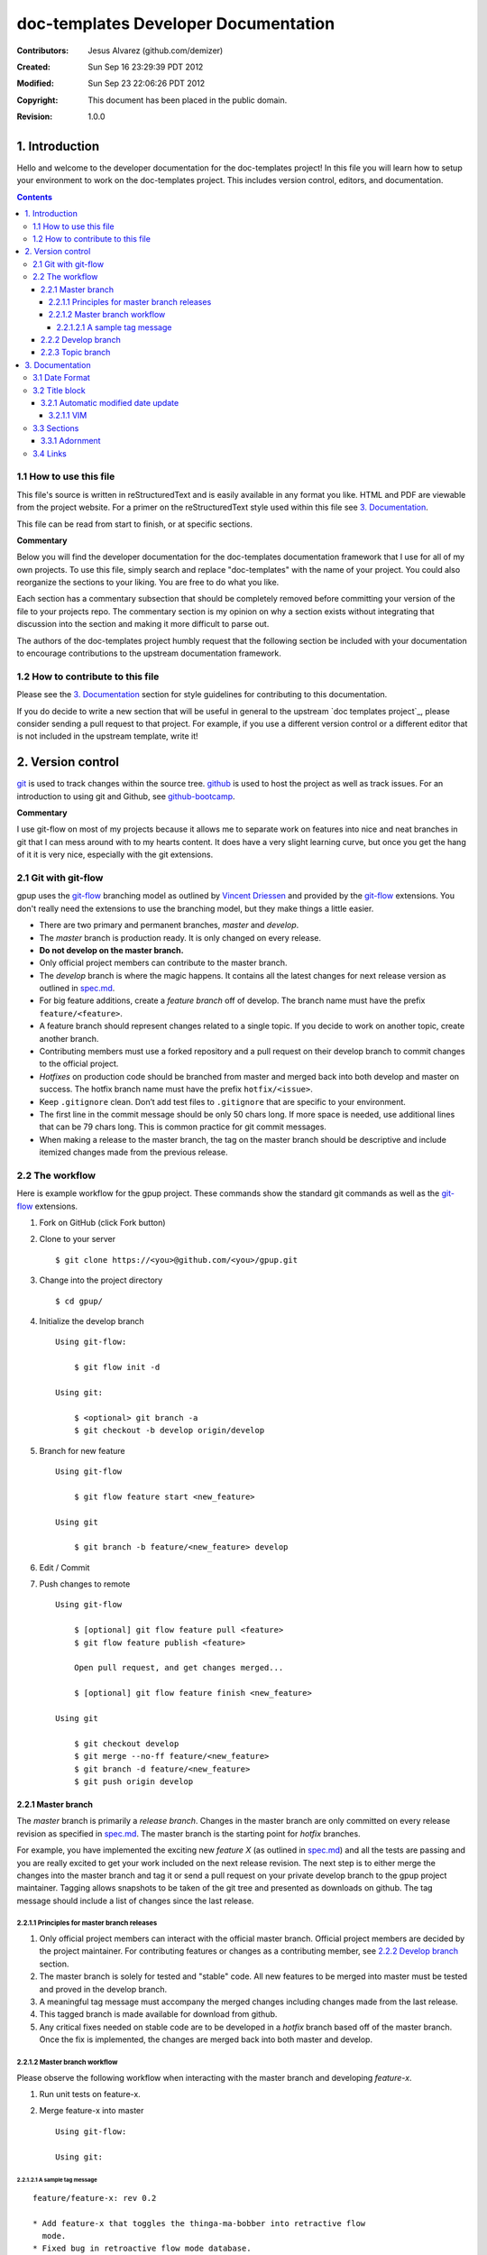 .. -*- coding: utf-8 -*-

=====================================
doc-templates Developer Documentation
=====================================

:Contributors: Jesus Alvarez (github.com/demizer)
:Created: Sun Sep 16 23:29:39 PDT 2012
:Modified: Sun Sep 23 22:06:26 PDT 2012
:Copyright: This document has been placed in the public domain.
:Revision: 1.0.0

---------------
1. Introduction
---------------

Hello and welcome to the developer documentation for the doc-templates project!
In this file you will learn how to setup your environment to work on the
doc-templates project. This includes version control, editors, and
documentation.

.. contents::

1.1 How to use this file
========================

This file's source is written in reStructuredText and is easily available in
any format you like. HTML and PDF are viewable from the project website. For a
primer on the reStructuredText style used within this file see `3.
Documentation`_.

This file can be read from start to finish, or at specific sections.

**Commentary**

Below you will find the developer documentation for the doc-templates
documentation framework that I use for all of my own projects. To use this
file, simply search and replace "doc-templates" with the name of your project.
You could also reorganize the sections to your liking. You are free to do what
you like.

Each section has a commentary subsection that should be completely removed before
committing your version of the file to your projects repo. The commentary
section is my opinion on why a section exists without integrating that
discussion into the section and making it more difficult to parse out.

The authors of the doc-templates project humbly request that the following
section be included with your documentation to encourage contributions to the
upstream documentation framework.

1.2 How to contribute to this file
==================================

Please see the `3. Documentation`_ section for style guidelines for contributing
to this documentation.

If you do decide to write a new section that will be useful in general to the
upstream `doc templates project`_, please consider sending a pull request to
that project. For example, if you use a different version control or a
different editor that is not included in the upstream template, write it!

------------------
2. Version control
------------------

git_ is used to track changes within the source tree. github_ is used to host
the project as well as track issues. For an introduction to using git and
Github, see github-bootcamp_.

**Commentary**

I use git-flow on most of my projects because it allows me to separate work on
features into nice and neat branches in git that I can mess around with to my
hearts content. It does have a very slight learning curve, but once you get the
hang of it it is very nice, especially with the git extensions.

2.1 Git with git-flow
=====================

gpup uses the git-flow_ branching model as outlined by `Vincent Driessen`_ and
provided by the git-flow_ extensions. You don't really need the extensions to
use the branching model, but they make things a little easier.

* There are two primary and permanent branches, *master* and *develop*.

* The *master* branch is production ready. It is only changed on every release.

* **Do not develop on the master branch.**

* Only official project members can contribute to the master branch.

* The *develop* branch is where the magic happens. It contains all the latest
  changes for next release version as outlined in spec.md_.

* For big feature additions, create a *feature branch* off of develop. The
  branch name must have the prefix ``feature/<feature>``.

* A feature branch should represent changes related to a single topic. If
  you decide to work on another topic, create another branch.

* Contributing members must use a forked repository and a pull request on their
  develop branch to commit changes to the official project.

* *Hotfixes* on production code should be branched from master and merged back
  into both develop and master on success. The hotfix branch name must have the
  prefix ``hotfix/<issue>``.

* Keep ``.gitignore`` clean. Don’t add test files to ``.gitignore`` that are
  specific to your environment.

* The first line in the commit message should be only 50 chars long. If more
  space is needed, use additional lines that can be 79 chars long. This is
  common practice for git commit messages.

* When making a release to the master branch, the tag on the master branch
  should be descriptive and include itemized changes made from the previous
  release.

2.2 The workflow
================

Here is example workflow for the gpup project. These commands show the standard
git commands as well as the git-flow_ extensions.

1. Fork on GitHub (click Fork button)

2. Clone to your server

   ::

    $ git clone https://<you>@github.com/<you>/gpup.git

3. Change into the project directory

   ::

    $ cd gpup/

4. Initialize the develop branch

   ::

    Using git-flow:

        $ git flow init -d

    Using git:

        $ <optional> git branch -a
        $ git checkout -b develop origin/develop

5. Branch for new feature

   ::

    Using git-flow

        $ git flow feature start <new_feature>

    Using git

        $ git branch -b feature/<new_feature> develop

6. Edit / Commit

7. Push changes to remote

   ::

    Using git-flow

        $ [optional] git flow feature pull <feature>
        $ git flow feature publish <feature>

        Open pull request, and get changes merged...

        $ [optional] git flow feature finish <new_feature>

    Using git

        $ git checkout develop
        $ git merge --no-ff feature/<new_feature>
        $ git branch -d feature/<new_feature>
        $ git push origin develop

2.2.1 Master branch
-------------------

The *master* branch is primarily a *release branch*. Changes in the master
branch are only committed on every release revision as specified in spec.md_.
The master branch is the starting point for *hotfix* branches.

For example, you have implemented the exciting new *feature X* (as outlined in
spec.md_) and all the tests are passing and you are really excited to get your
work included on the next release revision. The next step is to either merge
the changes into the master branch and tag it or send a pull request on your
private develop branch to the gpup project maintainer. Tagging allows snapshots
to be taken of the git tree and presented as downloads on github. The tag
message should include a list of changes since the last release.

2.2.1.1 Principles for master branch releases
~~~~~~~~~~~~~~~~~~~~~~~~~~~~~~~~~~~~~~~~~~~~~

1. Only official project members can interact with the official master branch.
   Official project members are decided by the project maintainer. For
   contributing features or changes as a contributing member, see `2.2.2 Develop
   branch`_ section.

2. The master branch is solely for tested and "stable" code. All new features to
   be merged into master must be tested and proved in the develop branch.

3. A meaningful tag message must accompany the merged changes including changes
   made from the last release.

4. This tagged branch is made available for download from github.

5. Any critical fixes needed on stable code are to be developed in a *hotfix*
   branch based off of the master branch. Once the fix is implemented, the
   changes are merged back into both master and develop.

2.2.1.2 Master branch workflow
~~~~~~~~~~~~~~~~~~~~~~~~~~~~~~

Please observe the following workflow when interacting with the master branch
and developing *feature-x*.

1. Run unit tests on feature-x.

2. Merge feature-x into master

   ::

    Using git-flow:

    Using git:

2.2.1.2.1 A sample tag message
++++++++++++++++++++++++++++++

::

    feature/feature-x: rev 0.2

    * Add feature-x that toggles the thinga-ma-bobber into retractive flow
      mode.
    * Fixed bug in retroactive flow mode database.
    * Fixed issue #201: Time warp control know doo-hicky.

2.2.2 Develop branch
--------------------

The develop branch is the staging area for development. When a new feature is
to be added to the project, any number of branches can be made of the develop
branch to develop the new feature, or any other features. These branches should
be periodically merged back to the parent develop branch. The following is an
example workflow for the develop branch:

1. Feature A is ready for development, a branch *feature-a* is created.

2. Work on *feature-a* is going at a steady pace, tests are written and the
   code passes.

3. *feature-a* is pushed upstream if it is going to be a long haul.

4. Changes are merged back into the develop branch, more testing is done.

5. The develop branch is merged upstream.

6. The develop branch is merged back into master and tagged.

7. Master is pushed upstream.

8. The *feature-a* branch is deleted.

2.2.3 Topic branch
------------------

Topic branches are to be created from the develop branch and they must have
specific names. Development in topic branches must be specific and to the
point. If during development, another issue crops up, then create a new branch
and pursue it there. There are two primary reasons for creation of a topic
branch, development of a feature, or a bugfix. If working on a feature, the
topic branch description should be named as follows:

::

    git branch -b v0.1-feature

The version number of the feature is pulled from this specification.

If creating a bugfix branch, the issue number from github should be referenced
in the description:

::

    git branch -b i1000-doc-grammar

The "i####" is a condensed form "issue1000".

1. Create topic branch.

2. Edit and Commit

3. Rebase onto remote develop to pull any changes that have occurred.

::

   git rebase -i origin/develop

4. Cleanup the commit history by squashing commits down to a single precise
   commit:

::

    git rebase -i HEAD^4

5. Merge changes into develop branch

::

   git checkout develop && git merge <topic-branch>

6. Push develop to your fork

7. Send pull request

----------------
3. Documentation
----------------

reStructuredText is used for documentation in the doc-templates project.
reStructuredText is well supported by the Python community and has many output
formats including pdf and html.

**Commentary**

Use this section to introduce the reader on the documentation procedure for
your project.

3.1 Date Format
===============

The date format used for all date information in all document files is as
follows:

::

    Date: Sun Sep 23 22:04:55 PDT 2012
    Format: date +"%a %b %d %H:%M:%S %Z %Y"

3.2 Title block
===============

The start of all reStructuredText files should be as follows:

::

    .. -*- coding: utf-8 -*-

    ==========
    File title
    ==========

    :Contributors: 2011-2012 author1 (contact)
                   2012      author2 (contact)
    :Created: Sun Sep 16 23:29:39 PDT 2012
    :Modified: Mon Sep 17 23:17:27 PDT 2012
    :Copyright: This document has been placed in the public domain.
    :Revision: 1.0.0

    .. contents::

Notice:

* The "File title" is precisely surrounded by padded "="
* The contributors section should contain all contributors to the file
  containing the title block.

3.2.1 Automatic modified date update
------------------------------------

The best programming editors can be configured to automatically update
timestamps within a file. This section will detail how to setup this feature in
the most popular editors.

3.2.1.1 VIM
~~~~~~~~~~~

Add the following to your vim configuration:

::

    function! LastModified()
        if &modified
            let save_cursor = getpos(".")
            let n = min([10, line("$")])
            keepjumps exe '1,' . n . 's#^\(.\{,10}:Modified: \).*#\1' .
                        \ strftime("%a %b %d %H:%M:%S %Z %Y") . '#e'
            call histdel('search', -1)
            call setpos('.', save_cursor)
        endif
    endfunction
    au BufWritePre * call LastModified()

3.3 Sections
============

In addition to the reStructuredText standard, please use these guidlines when
writing sections for this projects documentation:

* Sections should go no further than six levels deep.
* Section titles and subtitles should not have consecutive capitalized words.
  Only the first word should be capitalized.
* The file title should have all words capitalized.
* Section levels should start with a number consecutive number pattern.

3.3.1 Adornment
---------------

Please use the following patterns for each section level:

::

    ==========
    File Title
    ==========

    ----------
    1. Level 1
    ----------

    1.1 Level 2
    ===========

    1.1.1 Level 3
    -------------

    1.1.1.1 Level 4
    ~~~~~~~~~~~~~~~

    1.1.1.1.1 Level 5
    +++++++++++++++++

    1.1.1.1.1.1 Level 6
    *******************

3.4 Links
=========

* Do not use embedded links. This is distracting when reading the source of the
  reStructuredText file.

.. _git: http://git-scm.com/
.. _github: http://github.com/
.. _github-bootcamp: https://help.github.com/categories/54/articles
.. _Vincent Driessen: http://nvie.com/posts/a-successful-git-branching-model/
.. _git-flow: https://github.com/nvie/gitflow/
.. _spec.md: https://github.com/demizer/doc-templates/blob/master/doc/spec.rst
.. _tagged: http://learn.github.com/p/tagging.html
.. _doc-templates project: http://github.com/demizer/doc-templates

